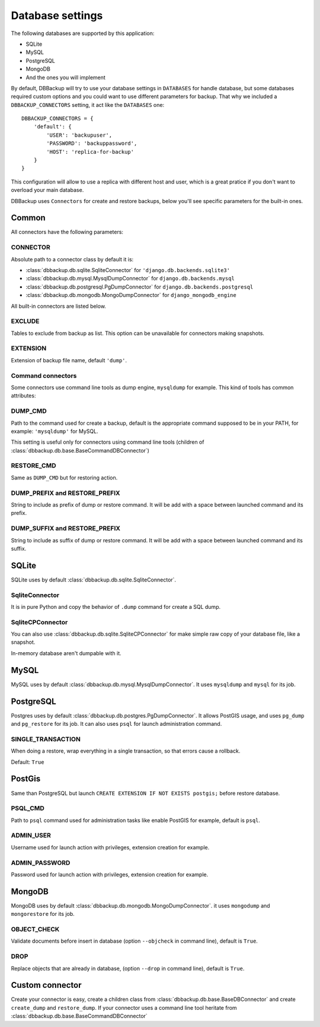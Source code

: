Database settings
=================

The following databases are supported by this application:

- SQLite
- MySQL
- PostgreSQL
- MongoDB
- And the ones you will implement

By default, DBBackup will try to use your database settings in ``DATABASES``
for handle database, but some databases required custom options and you could
want to use different parameters for backup. That why we included a
``DBBACKUP_CONNECTORS`` setting, it act like the ``DATABASES`` one: ::

    DBBACKUP_CONNECTORS = {
        'default': {
            'USER': 'backupuser',
            'PASSWORD': 'backuppassword',
            'HOST': 'replica-for-backup'
        }
    }

This configuration will allow to use a replica with different host and user,
which is a great pratice if you don't want to overload your main database.

DBBackup uses ``Connectors`` for create and restore backups, below you'll see
specific parameters for the built-in ones.

Common
------

All connectors have the following parameters:

CONNECTOR
~~~~~~~~~

Absolute path to a connector class by default it is:

- :class:`dbbackup.db.sqlite.SqliteConnector` for ``'django.db.backends.sqlite3'``
- :class:`dbbackup.db.mysql.MysqlDumpConnector` for ``django.db.backends.mysql``
- :class:`dbbackup.db.postgresql.PgDumpConnector` for ``django.db.backends.postgresql``
- :class:`dbbackup.db.mongodb.MongoDumpConnector` for ``django_mongodb_engine``

All built-in connectors are listed below.

EXCLUDE
~~~~~~~

Tables to exclude from backup as list. This option can be unavailable for
connectors making snapshots.

EXTENSION
~~~~~~~~~

Extension of backup file name, default ``'dump'``.

Command connectors
~~~~~~~~~~~~~~~~~~

Some connectors use command line tools as dump engine, ``mysqldump`` for
example. This kind of tools has common attributes:

DUMP_CMD
~~~~~~~~

Path to the command used for create a backup, default is the appropriate
command supposed to be in your PATH, for example: ``'mysqldump'`` for MySQL.

This setting is useful only for connectors using command line tools (children
of :class:`dbbackup.db.base.BaseCommandDBConnector`)

RESTORE_CMD
~~~~~~~~~~~

Same as ``DUMP_CMD`` but for restoring action.

DUMP_PREFIX and RESTORE_PREFIX
~~~~~~~~~~~~~~~~~~~~~~~~~~~~~~

String to include as prefix of dump or restore command. It will be add with
a space between launched command and its prefix.

DUMP_SUFFIX and RESTORE_PREFIX
~~~~~~~~~~~~~~~~~~~~~~~~~~~~~~

String to include as suffix of dump or restore command. It will be add with
a space between launched command and its suffix.

SQLite
------

SQLite uses by default :class:`dbbackup.db.sqlite.SqliteConnector`.

SqliteConnector
~~~~~~~~~~~~~~~

It is in pure Python and copy the behavior of ``.dump`` command for create a
SQL dump.

SqliteCPConnector
~~~~~~~~~~~~~~~~~

You can also use :class:`dbbackup.db.sqlite.SqliteCPConnector` for make simple
raw copy of your database file, like a snapshot.

In-memory database aren't dumpable with it.

MySQL
-----

MySQL uses by default :class:`dbbackup.db.mysql.MysqlDumpConnector`. It uses
``mysqldump`` and ``mysql`` for its job.

PostgreSQL
----------

Postgres uses by default :class:`dbbackup.db.postgres.PgDumpConnector`. It
allows PostGIS usage, and uses ``pg_dump`` and ``pg_restore`` for its job.
It can also uses ``psql`` for launch administration command.

SINGLE_TRANSACTION
~~~~~~~~~~~~~~~~~~

When doing a restore, wrap everything in a single transaction, so that errors
cause a rollback.

Default: ``True``

PostGis
-------

Same than PostgreSQL but launch ``CREATE EXTENSION IF NOT EXISTS postgis;``
before restore database.

PSQL_CMD
~~~~~~~~

Path to ``psql`` command used for administration tasks like enable PostGIS
for example, default is ``psql``.


ADMIN_USER
~~~~~~~~~~

Username used for launch action with privileges, extension creation for
example.

ADMIN_PASSWORD
~~~~~~~~~~~~~~

Password used for launch action with privileges, extension creation for
example.

MongoDB
-------

MongoDB uses by default :class:`dbbackup.db.mongodb.MongoDumpConnector`. it
uses ``mongodump`` and ``mongorestore`` for its job.

OBJECT_CHECK
~~~~~~~~~~~~

Validate documents before insert in database (option ``--objcheck`` in command line), default is ``True``.

DROP
~~~~

Replace objects that are already in database, (option ``--drop`` in command line), default is ``True``.

Custom connector
----------------

Create your connector is easy, create a children class from
:class:`dbbackup.db.base.BaseDBConnector` and create ``create_dump`` and
``restore_dump``.  If your connector uses a command line tool heritate from
:class:`dbbackup.db.base.BaseCommandDBConnector`
